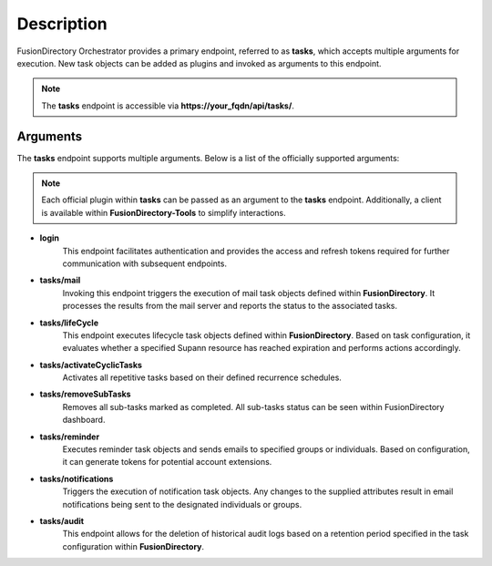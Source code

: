 Description
===========

FusionDirectory Orchestrator provides a primary endpoint, referred to as **tasks**, which accepts multiple arguments for execution.
New task objects can be added as plugins and invoked as arguments to this endpoint.

.. note::
   The **tasks** endpoint is accessible via **https://your_fqdn/api/tasks/**.

Arguments
---------

The **tasks** endpoint supports multiple arguments. Below is a list of the officially supported arguments:

.. note::
   Each official plugin within **tasks** can be passed as an argument to the **tasks** endpoint. Additionally, a client is available within **FusionDirectory-Tools** to simplify interactions.

- **login**
   This endpoint facilitates authentication and provides the access and refresh tokens required for further communication with subsequent endpoints.

- **tasks/mail**
   Invoking this endpoint triggers the execution of mail task objects defined within **FusionDirectory**.
   It processes the results from the mail server and reports the status to the associated tasks.

- **tasks/lifeCycle**
   This endpoint executes lifecycle task objects defined within **FusionDirectory**. Based on task configuration, it evaluates whether a specified Supann resource has reached expiration and performs actions accordingly.

- **tasks/activateCyclicTasks**
   Activates all repetitive tasks based on their defined recurrence schedules.

- **tasks/removeSubTasks**
   Removes all sub-tasks marked as completed.
   All sub-tasks status can be seen within FusionDirectory dashboard.

- **tasks/reminder**
   Executes reminder task objects and sends emails to specified groups or individuals. Based on configuration, it can generate tokens for potential account extensions.

- **tasks/notifications**
   Triggers the execution of notification task objects. Any changes to the supplied attributes result in email notifications being sent to the designated individuals or groups.

- **tasks/audit**
   This endpoint allows for the deletion of historical audit logs based on a retention period specified in the task configuration within **FusionDirectory**.

